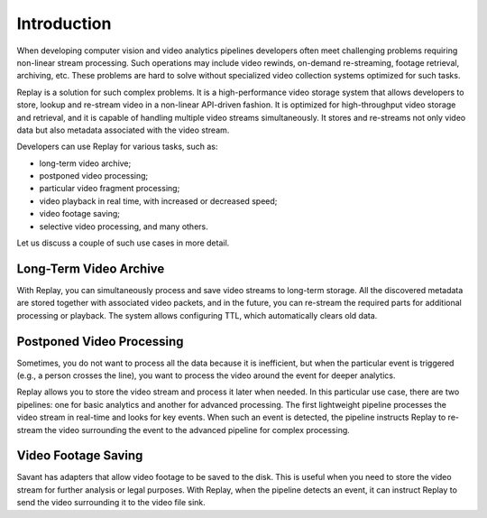 Introduction
============

When developing computer vision and video analytics pipelines developers often meet challenging problems requiring non-linear stream processing. Such operations may include video rewinds, on-demand re-streaming, footage retrieval, archiving, etc. These problems are hard to solve without specialized video collection systems optimized for such tasks.

Replay is a solution for such complex problems. It is a high-performance video storage system that allows developers to store, lookup and re-stream video in a non-linear API-driven fashion. It is optimized for high-throughput video storage and retrieval, and it is capable of handling multiple video streams simultaneously. It stores and re-streams not only video data but also metadata associated with the video stream.

Developers can use Replay for various tasks, such as:

- long-term video archive;
- postponed video processing;
- particular video fragment processing;
- video playback in real time, with increased or decreased speed;
- video footage saving;
- selective video processing, and many others.

Let us discuss a couple of such use cases in more detail.

Long-Term Video Archive
-----------------------

With Replay, you can simultaneously process and save video streams to long-term storage. All the discovered metadata are stored together with associated video packets, and in the future, you can re-stream the required parts for additional processing or playback. The system allows configuring TTL, which automatically clears old data.

Postponed Video Processing
--------------------------

Sometimes, you do not want to process all the data because it is inefficient, but when the particular event is triggered (e.g., a person crosses the line), you want to process the video around the event for deeper analytics.

Replay allows you to store the video stream and process it later when needed. In this particular use case, there are two pipelines: one for basic analytics and another for advanced processing. The first lightweight pipeline processes the video stream in real-time and looks for key events. When such an event is detected, the pipeline instructs Replay to re-stream the video surrounding the event to the advanced pipeline for complex processing.

Video Footage Saving
--------------------

Savant has adapters that allow video footage to be saved to the disk. This is useful when you need to store the video stream for further analysis or legal purposes. With Replay, when the pipeline detects an event, it can instruct Replay to send the video surrounding it to the video file sink.

